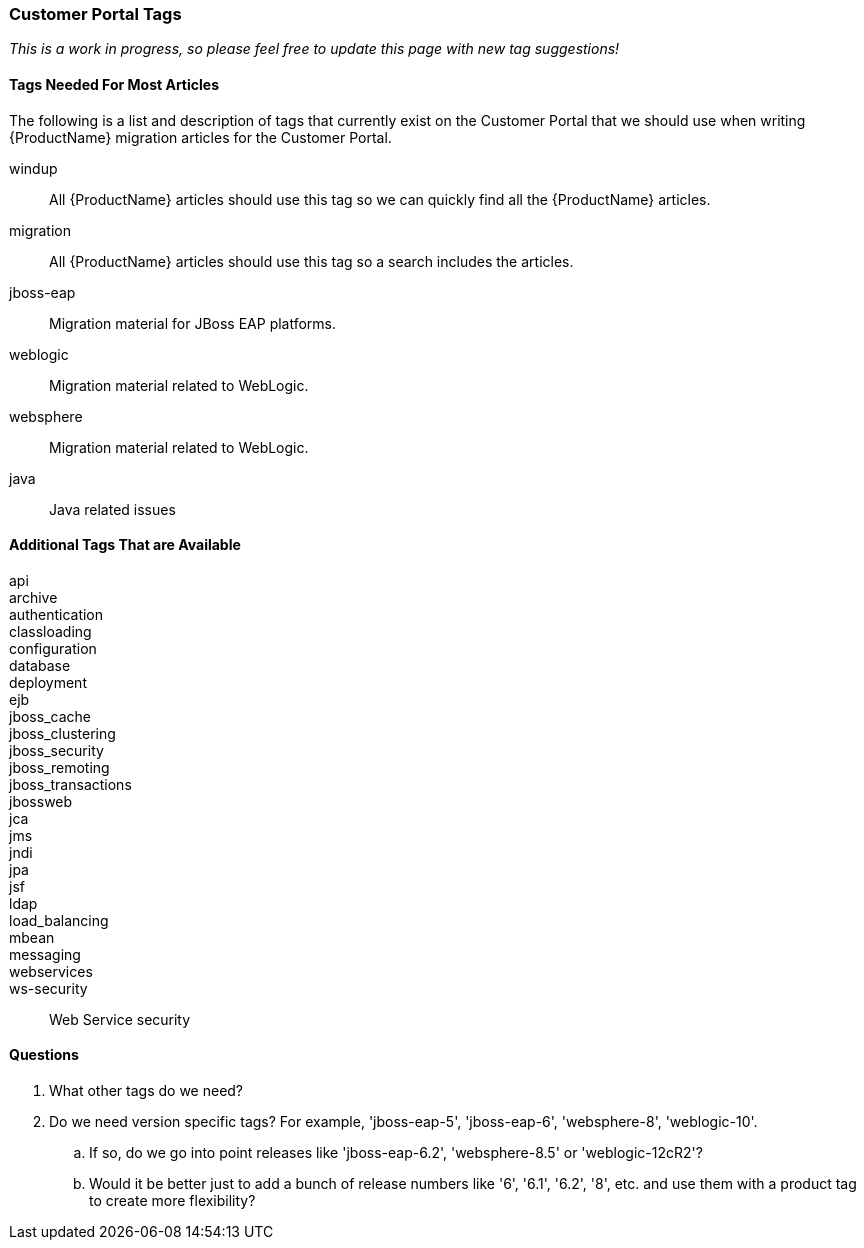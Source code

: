 


 

=== Customer Portal Tags

_This is a work in progress, so please feel free to update this page with new tag suggestions!_

==== Tags Needed For Most Articles

The following is a list and description of tags that currently exist on the Customer Portal that we should use when writing {ProductName} migration articles for the Customer Portal. 

windup:: All {ProductName} articles should use this tag so we can quickly find all the {ProductName} articles.

migration:: All {ProductName} articles should use this tag so a search includes the articles.

jboss-eap:: Migration material for JBoss EAP platforms.

weblogic:: Migration material related to WebLogic.

websphere:: Migration material related to WebLogic.

java:: Java related issues

==== Additional Tags That are Available

api::
archive::
authentication::
classloading::
configuration::
database::
deployment::
ejb::
jboss_cache::
jboss_clustering::
jboss_security::
jboss_remoting::
jboss_transactions::
jbossweb::
jca::
jms::
jndi::
jpa::
jsf::
ldap::
load_balancing::
mbean::
messaging::
webservices::
ws-security:: Web Service security


==== Questions

. What other tags do we need?
. Do we need version specific tags? For example, 'jboss-eap-5', 'jboss-eap-6', 'websphere-8', 'weblogic-10'. 
.. If so, do we go into point releases like 'jboss-eap-6.2', 'websphere-8.5' or 'weblogic-12cR2'?
.. Would it be better just to add a bunch of release numbers like '6', '6.1', '6.2', '8', etc. and use them with a product tag to create more flexibility?


